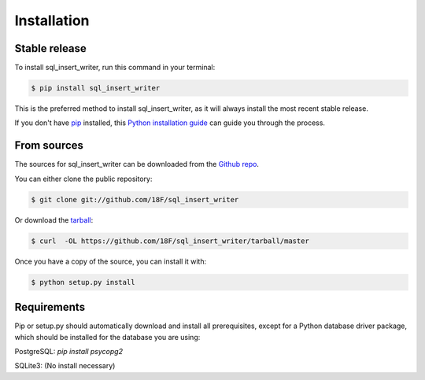 .. highlight:: shell

============
Installation
============


Stable release
--------------

To install sql_insert_writer, run this command in your terminal:

.. code-block:: console

    $ pip install sql_insert_writer

This is the preferred method to install sql_insert_writer, as it will always install the most recent stable release.

If you don't have `pip`_ installed, this `Python installation guide`_ can guide
you through the process.

.. _pip: https://pip.pypa.io
.. _Python installation guide: http://docs.python-guide.org/en/latest/starting/installation/


From sources
------------

The sources for sql_insert_writer can be downloaded from the `Github repo`_.

You can either clone the public repository:

.. code-block:: console

    $ git clone git://github.com/18F/sql_insert_writer

Or download the `tarball`_:

.. code-block:: console

    $ curl  -OL https://github.com/18F/sql_insert_writer/tarball/master

Once you have a copy of the source, you can install it with:

.. code-block:: console

    $ python setup.py install

Requirements
------------

Pip or setup.py should automatically download and install all prerequisites,
except for a Python database driver package, which should be installed
for the database you are using:

PostgreSQL: `pip install psycopg2`

SQLite3: (No install necessary)




.. _Github repo: https://github.com/18F/sql_insert_writer
.. _tarball: https://github.com/18F/sql_insert_writer/tarball/master
